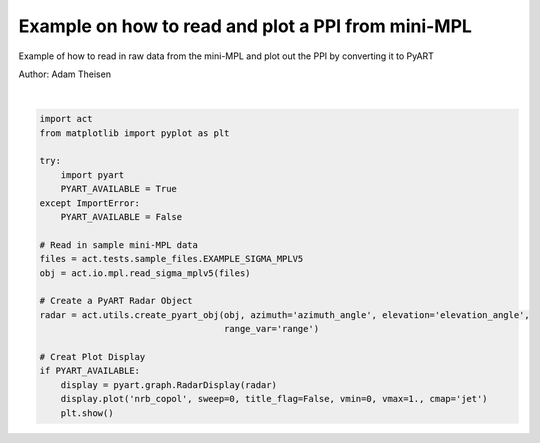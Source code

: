 
.. DO NOT EDIT.
.. THIS FILE WAS AUTOMATICALLY GENERATED BY SPHINX-GALLERY.
.. TO MAKE CHANGES, EDIT THE SOURCE PYTHON FILE:
.. "source/auto_examples/plot_raw_minimpl.py"
.. LINE NUMBERS ARE GIVEN BELOW.

.. only:: html

    .. note::
        :class: sphx-glr-download-link-note

        Click :ref:`here <sphx_glr_download_source_auto_examples_plot_raw_minimpl.py>`
        to download the full example code

.. rst-class:: sphx-glr-example-title

.. _sphx_glr_source_auto_examples_plot_raw_minimpl.py:


Example on how to read and plot a PPI from mini-MPL
---------------------------------------------------

Example of how to read in raw data from the mini-MPL
and plot out the PPI by converting it to PyART

Author: Adam Theisen

.. GENERATED FROM PYTHON SOURCE LINES 10-34



.. image:: /source/auto_examples/images/sphx_glr_plot_raw_minimpl_001.png
    :alt: plot raw minimpl
    :class: sphx-glr-single-img


.. rst-class:: sphx-glr-script-out

 Out:

 .. code-block:: none


    ## You are using the Python ARM Radar Toolkit (Py-ART), an open source
    ## library for working with weather radar data. Py-ART is partly
    ## supported by the U.S. Department of Energy as part of the Atmospheric
    ## Radiation Measurement (ARM) Climate Research Facility, an Office of
    ## Science user facility.
    ##
    ## If you use this software to prepare a publication, please cite:
    ##
    ##     JJ Helmus and SM Collis, JORS 2016, doi: 10.5334/jors.119

    /Users/atheisen/opt/anaconda3/lib/python3.8/site-packages/xarray/backends/netCDF4_.py:392: DeprecationWarning: tostring() is deprecated. Use tobytes() instead.
      attributes = {k: var.getncattr(k) for k in var.ncattrs()}
    /Users/atheisen/opt/anaconda3/lib/python3.8/site-packages/xarray/backends/netCDF4_.py:392: DeprecationWarning: tostring() is deprecated. Use tobytes() instead.
      attributes = {k: var.getncattr(k) for k in var.ncattrs()}
    /Users/atheisen/opt/anaconda3/lib/python3.8/site-packages/xarray/backends/netCDF4_.py:392: DeprecationWarning: tostring() is deprecated. Use tobytes() instead.
      attributes = {k: var.getncattr(k) for k in var.ncattrs()}
    /Users/atheisen/opt/anaconda3/lib/python3.8/site-packages/xarray/backends/netCDF4_.py:392: DeprecationWarning: tostring() is deprecated. Use tobytes() instead.
      attributes = {k: var.getncattr(k) for k in var.ncattrs()}
    /Users/atheisen/opt/anaconda3/lib/python3.8/site-packages/xarray/backends/netCDF4_.py:392: DeprecationWarning: tostring() is deprecated. Use tobytes() instead.
      attributes = {k: var.getncattr(k) for k in var.ncattrs()}
    /Users/atheisen/opt/anaconda3/lib/python3.8/site-packages/xarray/backends/netCDF4_.py:392: DeprecationWarning: tostring() is deprecated. Use tobytes() instead.
      attributes = {k: var.getncattr(k) for k in var.ncattrs()}
    /Users/atheisen/opt/anaconda3/lib/python3.8/site-packages/xarray/backends/netCDF4_.py:392: DeprecationWarning: tostring() is deprecated. Use tobytes() instead.
      attributes = {k: var.getncattr(k) for k in var.ncattrs()}
    /Users/atheisen/opt/anaconda3/lib/python3.8/site-packages/xarray/backends/netCDF4_.py:392: DeprecationWarning: tostring() is deprecated. Use tobytes() instead.
      attributes = {k: var.getncattr(k) for k in var.ncattrs()}
    /Users/atheisen/opt/anaconda3/lib/python3.8/site-packages/xarray/backends/netCDF4_.py:392: DeprecationWarning: tostring() is deprecated. Use tobytes() instead.
      attributes = {k: var.getncattr(k) for k in var.ncattrs()}
    /Users/atheisen/opt/anaconda3/lib/python3.8/site-packages/xarray/backends/netCDF4_.py:392: DeprecationWarning: tostring() is deprecated. Use tobytes() instead.
      attributes = {k: var.getncattr(k) for k in var.ncattrs()}
    /Users/atheisen/opt/anaconda3/lib/python3.8/site-packages/xarray/backends/netCDF4_.py:392: DeprecationWarning: tostring() is deprecated. Use tobytes() instead.
      attributes = {k: var.getncattr(k) for k in var.ncattrs()}
    /Users/atheisen/opt/anaconda3/lib/python3.8/site-packages/xarray/backends/netCDF4_.py:392: DeprecationWarning: tostring() is deprecated. Use tobytes() instead.
      attributes = {k: var.getncattr(k) for k in var.ncattrs()}
    /Users/atheisen/opt/anaconda3/lib/python3.8/site-packages/xarray/backends/netCDF4_.py:392: DeprecationWarning: tostring() is deprecated. Use tobytes() instead.
      attributes = {k: var.getncattr(k) for k in var.ncattrs()}
    /Users/atheisen/opt/anaconda3/lib/python3.8/site-packages/xarray/backends/netCDF4_.py:392: DeprecationWarning: tostring() is deprecated. Use tobytes() instead.
      attributes = {k: var.getncattr(k) for k in var.ncattrs()}
    /Users/atheisen/opt/anaconda3/lib/python3.8/site-packages/xarray/backends/netCDF4_.py:392: DeprecationWarning: tostring() is deprecated. Use tobytes() instead.
      attributes = {k: var.getncattr(k) for k in var.ncattrs()}
    /Users/atheisen/opt/anaconda3/lib/python3.8/site-packages/xarray/backends/netCDF4_.py:392: DeprecationWarning: tostring() is deprecated. Use tobytes() instead.
      attributes = {k: var.getncattr(k) for k in var.ncattrs()}
    /Users/atheisen/opt/anaconda3/lib/python3.8/site-packages/xarray/backends/netCDF4_.py:392: DeprecationWarning: tostring() is deprecated. Use tobytes() instead.
      attributes = {k: var.getncattr(k) for k in var.ncattrs()}
    /Users/atheisen/opt/anaconda3/lib/python3.8/site-packages/xarray/backends/netCDF4_.py:392: DeprecationWarning: tostring() is deprecated. Use tobytes() instead.
      attributes = {k: var.getncattr(k) for k in var.ncattrs()}
    /Users/atheisen/opt/anaconda3/lib/python3.8/site-packages/xarray/backends/netCDF4_.py:392: DeprecationWarning: tostring() is deprecated. Use tobytes() instead.
      attributes = {k: var.getncattr(k) for k in var.ncattrs()}
    /Users/atheisen/opt/anaconda3/lib/python3.8/site-packages/xarray/backends/netCDF4_.py:392: DeprecationWarning: tostring() is deprecated. Use tobytes() instead.
      attributes = {k: var.getncattr(k) for k in var.ncattrs()}
    /Users/atheisen/opt/anaconda3/lib/python3.8/site-packages/xarray/backends/netCDF4_.py:392: DeprecationWarning: tostring() is deprecated. Use tobytes() instead.
      attributes = {k: var.getncattr(k) for k in var.ncattrs()}
    /Users/atheisen/opt/anaconda3/lib/python3.8/site-packages/xarray/backends/netCDF4_.py:392: DeprecationWarning: tostring() is deprecated. Use tobytes() instead.
      attributes = {k: var.getncattr(k) for k in var.ncattrs()}
    /Users/atheisen/opt/anaconda3/lib/python3.8/site-packages/xarray/backends/netCDF4_.py:392: DeprecationWarning: tostring() is deprecated. Use tobytes() instead.
      attributes = {k: var.getncattr(k) for k in var.ncattrs()}
    /Users/atheisen/opt/anaconda3/lib/python3.8/site-packages/xarray/backends/netCDF4_.py:392: DeprecationWarning: tostring() is deprecated. Use tobytes() instead.
      attributes = {k: var.getncattr(k) for k in var.ncattrs()}
    /Users/atheisen/opt/anaconda3/lib/python3.8/site-packages/xarray/backends/netCDF4_.py:392: DeprecationWarning: tostring() is deprecated. Use tobytes() instead.
      attributes = {k: var.getncattr(k) for k in var.ncattrs()}
    /Users/atheisen/opt/anaconda3/lib/python3.8/site-packages/xarray/backends/netCDF4_.py:392: DeprecationWarning: tostring() is deprecated. Use tobytes() instead.
      attributes = {k: var.getncattr(k) for k in var.ncattrs()}
    /Users/atheisen/opt/anaconda3/lib/python3.8/site-packages/xarray/backends/netCDF4_.py:392: DeprecationWarning: tostring() is deprecated. Use tobytes() instead.
      attributes = {k: var.getncattr(k) for k in var.ncattrs()}
    /Users/atheisen/opt/anaconda3/lib/python3.8/site-packages/xarray/backends/netCDF4_.py:392: DeprecationWarning: tostring() is deprecated. Use tobytes() instead.
      attributes = {k: var.getncattr(k) for k in var.ncattrs()}
    /Users/atheisen/opt/anaconda3/lib/python3.8/site-packages/xarray/backends/netCDF4_.py:392: DeprecationWarning: tostring() is deprecated. Use tobytes() instead.
      attributes = {k: var.getncattr(k) for k in var.ncattrs()}
    /Users/atheisen/opt/anaconda3/lib/python3.8/site-packages/xarray/backends/netCDF4_.py:392: DeprecationWarning: tostring() is deprecated. Use tobytes() instead.
      attributes = {k: var.getncattr(k) for k in var.ncattrs()}
    /Users/atheisen/opt/anaconda3/lib/python3.8/site-packages/xarray/backends/netCDF4_.py:392: DeprecationWarning: tostring() is deprecated. Use tobytes() instead.
      attributes = {k: var.getncattr(k) for k in var.ncattrs()}
    /Users/atheisen/opt/anaconda3/lib/python3.8/site-packages/xarray/backends/netCDF4_.py:392: DeprecationWarning: tostring() is deprecated. Use tobytes() instead.
      attributes = {k: var.getncattr(k) for k in var.ncattrs()}
    /Users/atheisen/opt/anaconda3/lib/python3.8/site-packages/xarray/backends/netCDF4_.py:392: DeprecationWarning: tostring() is deprecated. Use tobytes() instead.
      attributes = {k: var.getncattr(k) for k in var.ncattrs()}
    /Users/atheisen/opt/anaconda3/lib/python3.8/site-packages/xarray/backends/netCDF4_.py:392: DeprecationWarning: tostring() is deprecated. Use tobytes() instead.
      attributes = {k: var.getncattr(k) for k in var.ncattrs()}
    /Users/atheisen/opt/anaconda3/lib/python3.8/site-packages/xarray/backends/netCDF4_.py:392: DeprecationWarning: tostring() is deprecated. Use tobytes() instead.
      attributes = {k: var.getncattr(k) for k in var.ncattrs()}
    /Users/atheisen/opt/anaconda3/lib/python3.8/site-packages/xarray/backends/netCDF4_.py:392: DeprecationWarning: tostring() is deprecated. Use tobytes() instead.
      attributes = {k: var.getncattr(k) for k in var.ncattrs()}
    /Users/atheisen/opt/anaconda3/lib/python3.8/site-packages/xarray/backends/netCDF4_.py:392: DeprecationWarning: tostring() is deprecated. Use tobytes() instead.
      attributes = {k: var.getncattr(k) for k in var.ncattrs()}
    /Users/atheisen/opt/anaconda3/lib/python3.8/site-packages/xarray/backends/netCDF4_.py:392: DeprecationWarning: tostring() is deprecated. Use tobytes() instead.
      attributes = {k: var.getncattr(k) for k in var.ncattrs()}
    /Users/atheisen/opt/anaconda3/lib/python3.8/site-packages/xarray/backends/netCDF4_.py:392: DeprecationWarning: tostring() is deprecated. Use tobytes() instead.
      attributes = {k: var.getncattr(k) for k in var.ncattrs()}
    /Users/atheisen/opt/anaconda3/lib/python3.8/site-packages/xarray/backends/netCDF4_.py:392: DeprecationWarning: tostring() is deprecated. Use tobytes() instead.
      attributes = {k: var.getncattr(k) for k in var.ncattrs()}
    /Users/atheisen/opt/anaconda3/lib/python3.8/site-packages/xarray/backends/netCDF4_.py:392: DeprecationWarning: tostring() is deprecated. Use tobytes() instead.
      attributes = {k: var.getncattr(k) for k in var.ncattrs()}
    /Users/atheisen/opt/anaconda3/lib/python3.8/site-packages/xarray/backends/netCDF4_.py:392: DeprecationWarning: tostring() is deprecated. Use tobytes() instead.
      attributes = {k: var.getncattr(k) for k in var.ncattrs()}
    /Users/atheisen/opt/anaconda3/lib/python3.8/site-packages/xarray/backends/netCDF4_.py:392: DeprecationWarning: tostring() is deprecated. Use tobytes() instead.
      attributes = {k: var.getncattr(k) for k in var.ncattrs()}
    /Users/atheisen/opt/anaconda3/lib/python3.8/site-packages/xarray/backends/netCDF4_.py:392: DeprecationWarning: tostring() is deprecated. Use tobytes() instead.
      attributes = {k: var.getncattr(k) for k in var.ncattrs()}
    /Users/atheisen/opt/anaconda3/lib/python3.8/site-packages/xarray/backends/netCDF4_.py:392: DeprecationWarning: tostring() is deprecated. Use tobytes() instead.
      attributes = {k: var.getncattr(k) for k in var.ncattrs()}
    /Users/atheisen/opt/anaconda3/lib/python3.8/site-packages/xarray/backends/netCDF4_.py:392: DeprecationWarning: tostring() is deprecated. Use tobytes() instead.
      attributes = {k: var.getncattr(k) for k in var.ncattrs()}
    /Users/atheisen/opt/anaconda3/lib/python3.8/site-packages/xarray/backends/netCDF4_.py:392: DeprecationWarning: tostring() is deprecated. Use tobytes() instead.
      attributes = {k: var.getncattr(k) for k in var.ncattrs()}
    /Users/atheisen/opt/anaconda3/lib/python3.8/site-packages/xarray/backends/netCDF4_.py:392: DeprecationWarning: tostring() is deprecated. Use tobytes() instead.
      attributes = {k: var.getncattr(k) for k in var.ncattrs()}
    /Users/atheisen/opt/anaconda3/lib/python3.8/site-packages/xarray/backends/netCDF4_.py:392: DeprecationWarning: tostring() is deprecated. Use tobytes() instead.
      attributes = {k: var.getncattr(k) for k in var.ncattrs()}
    /Users/atheisen/opt/anaconda3/lib/python3.8/site-packages/xarray/backends/netCDF4_.py:392: DeprecationWarning: tostring() is deprecated. Use tobytes() instead.
      attributes = {k: var.getncattr(k) for k in var.ncattrs()}
    /Users/atheisen/opt/anaconda3/lib/python3.8/site-packages/xarray/backends/netCDF4_.py:392: DeprecationWarning: tostring() is deprecated. Use tobytes() instead.
      attributes = {k: var.getncattr(k) for k in var.ncattrs()}
    /Users/atheisen/opt/anaconda3/lib/python3.8/site-packages/xarray/backends/netCDF4_.py:392: DeprecationWarning: tostring() is deprecated. Use tobytes() instead.
      attributes = {k: var.getncattr(k) for k in var.ncattrs()}
    /Users/atheisen/opt/anaconda3/lib/python3.8/site-packages/xarray/backends/netCDF4_.py:392: DeprecationWarning: tostring() is deprecated. Use tobytes() instead.
      attributes = {k: var.getncattr(k) for k in var.ncattrs()}
    /Users/atheisen/opt/anaconda3/lib/python3.8/site-packages/xarray/backends/netCDF4_.py:392: DeprecationWarning: tostring() is deprecated. Use tobytes() instead.
      attributes = {k: var.getncattr(k) for k in var.ncattrs()}
    /Users/atheisen/opt/anaconda3/lib/python3.8/site-packages/xarray/backends/netCDF4_.py:392: DeprecationWarning: tostring() is deprecated. Use tobytes() instead.
      attributes = {k: var.getncattr(k) for k in var.ncattrs()}
    /Users/atheisen/opt/anaconda3/lib/python3.8/site-packages/xarray/backends/netCDF4_.py:392: DeprecationWarning: tostring() is deprecated. Use tobytes() instead.
      attributes = {k: var.getncattr(k) for k in var.ncattrs()}
    /Users/atheisen/opt/anaconda3/lib/python3.8/site-packages/xarray/backends/netCDF4_.py:392: DeprecationWarning: tostring() is deprecated. Use tobytes() instead.
      attributes = {k: var.getncattr(k) for k in var.ncattrs()}
    /Users/atheisen/opt/anaconda3/lib/python3.8/site-packages/xarray/backends/netCDF4_.py:392: DeprecationWarning: tostring() is deprecated. Use tobytes() instead.
      attributes = {k: var.getncattr(k) for k in var.ncattrs()}
    /Users/atheisen/opt/anaconda3/lib/python3.8/site-packages/xarray/backends/netCDF4_.py:392: DeprecationWarning: tostring() is deprecated. Use tobytes() instead.
      attributes = {k: var.getncattr(k) for k in var.ncattrs()}
    /Users/atheisen/opt/anaconda3/lib/python3.8/site-packages/xarray/backends/netCDF4_.py:392: DeprecationWarning: tostring() is deprecated. Use tobytes() instead.
      attributes = {k: var.getncattr(k) for k in var.ncattrs()}
    /Users/atheisen/opt/anaconda3/lib/python3.8/site-packages/xarray/backends/netCDF4_.py:392: DeprecationWarning: tostring() is deprecated. Use tobytes() instead.
      attributes = {k: var.getncattr(k) for k in var.ncattrs()}
    /Users/atheisen/opt/anaconda3/lib/python3.8/site-packages/xarray/backends/netCDF4_.py:392: DeprecationWarning: tostring() is deprecated. Use tobytes() instead.
      attributes = {k: var.getncattr(k) for k in var.ncattrs()}
    /Users/atheisen/opt/anaconda3/lib/python3.8/site-packages/xarray/backends/netCDF4_.py:392: DeprecationWarning: tostring() is deprecated. Use tobytes() instead.
      attributes = {k: var.getncattr(k) for k in var.ncattrs()}
    /Users/atheisen/opt/anaconda3/lib/python3.8/site-packages/xarray/backends/netCDF4_.py:392: DeprecationWarning: tostring() is deprecated. Use tobytes() instead.
      attributes = {k: var.getncattr(k) for k in var.ncattrs()}
    /Users/atheisen/opt/anaconda3/lib/python3.8/site-packages/xarray/backends/netCDF4_.py:392: DeprecationWarning: tostring() is deprecated. Use tobytes() instead.
      attributes = {k: var.getncattr(k) for k in var.ncattrs()}
    /Users/atheisen/opt/anaconda3/lib/python3.8/site-packages/xarray/backends/netCDF4_.py:392: DeprecationWarning: tostring() is deprecated. Use tobytes() instead.
      attributes = {k: var.getncattr(k) for k in var.ncattrs()}
    /Users/atheisen/opt/anaconda3/lib/python3.8/site-packages/xarray/backends/netCDF4_.py:392: DeprecationWarning: tostring() is deprecated. Use tobytes() instead.
      attributes = {k: var.getncattr(k) for k in var.ncattrs()}
    /Users/atheisen/opt/anaconda3/lib/python3.8/site-packages/xarray/backends/netCDF4_.py:392: DeprecationWarning: tostring() is deprecated. Use tobytes() instead.
      attributes = {k: var.getncattr(k) for k in var.ncattrs()}
    /Users/atheisen/opt/anaconda3/lib/python3.8/site-packages/xarray/backends/netCDF4_.py:392: DeprecationWarning: tostring() is deprecated. Use tobytes() instead.
      attributes = {k: var.getncattr(k) for k in var.ncattrs()}
    /Users/atheisen/opt/anaconda3/lib/python3.8/site-packages/xarray/backends/netCDF4_.py:392: DeprecationWarning: tostring() is deprecated. Use tobytes() instead.
      attributes = {k: var.getncattr(k) for k in var.ncattrs()}
    /Users/atheisen/opt/anaconda3/lib/python3.8/site-packages/xarray/backends/netCDF4_.py:392: DeprecationWarning: tostring() is deprecated. Use tobytes() instead.
      attributes = {k: var.getncattr(k) for k in var.ncattrs()}
    /Users/atheisen/opt/anaconda3/lib/python3.8/site-packages/xarray/backends/netCDF4_.py:392: DeprecationWarning: tostring() is deprecated. Use tobytes() instead.
      attributes = {k: var.getncattr(k) for k in var.ncattrs()}
    /Users/atheisen/opt/anaconda3/lib/python3.8/site-packages/xarray/backends/netCDF4_.py:392: DeprecationWarning: tostring() is deprecated. Use tobytes() instead.
      attributes = {k: var.getncattr(k) for k in var.ncattrs()}
    /Users/atheisen/opt/anaconda3/lib/python3.8/site-packages/xarray/backends/netCDF4_.py:392: DeprecationWarning: tostring() is deprecated. Use tobytes() instead.
      attributes = {k: var.getncattr(k) for k in var.ncattrs()}
    /Users/atheisen/opt/anaconda3/lib/python3.8/site-packages/xarray/backends/netCDF4_.py:392: DeprecationWarning: tostring() is deprecated. Use tobytes() instead.
      attributes = {k: var.getncattr(k) for k in var.ncattrs()}
    /Users/atheisen/opt/anaconda3/lib/python3.8/site-packages/xarray/backends/netCDF4_.py:392: DeprecationWarning: tostring() is deprecated. Use tobytes() instead.
      attributes = {k: var.getncattr(k) for k in var.ncattrs()}
    /Users/atheisen/opt/anaconda3/lib/python3.8/site-packages/xarray/backends/netCDF4_.py:392: DeprecationWarning: tostring() is deprecated. Use tobytes() instead.
      attributes = {k: var.getncattr(k) for k in var.ncattrs()}
    /Users/atheisen/opt/anaconda3/lib/python3.8/site-packages/xarray/backends/netCDF4_.py:392: DeprecationWarning: tostring() is deprecated. Use tobytes() instead.
      attributes = {k: var.getncattr(k) for k in var.ncattrs()}
    /Users/atheisen/opt/anaconda3/lib/python3.8/site-packages/xarray/backends/netCDF4_.py:392: DeprecationWarning: tostring() is deprecated. Use tobytes() instead.
      attributes = {k: var.getncattr(k) for k in var.ncattrs()}
    /Users/atheisen/opt/anaconda3/lib/python3.8/site-packages/xarray/backends/netCDF4_.py:392: DeprecationWarning: tostring() is deprecated. Use tobytes() instead.
      attributes = {k: var.getncattr(k) for k in var.ncattrs()}
    /Users/atheisen/opt/anaconda3/lib/python3.8/site-packages/xarray/backends/netCDF4_.py:392: DeprecationWarning: tostring() is deprecated. Use tobytes() instead.
      attributes = {k: var.getncattr(k) for k in var.ncattrs()}
    /Users/atheisen/opt/anaconda3/lib/python3.8/site-packages/xarray/backends/netCDF4_.py:392: DeprecationWarning: tostring() is deprecated. Use tobytes() instead.
      attributes = {k: var.getncattr(k) for k in var.ncattrs()}
    /Users/atheisen/opt/anaconda3/lib/python3.8/site-packages/xarray/backends/netCDF4_.py:392: DeprecationWarning: tostring() is deprecated. Use tobytes() instead.
      attributes = {k: var.getncattr(k) for k in var.ncattrs()}
    /Users/atheisen/opt/anaconda3/lib/python3.8/site-packages/xarray/backends/netCDF4_.py:392: DeprecationWarning: tostring() is deprecated. Use tobytes() instead.
      attributes = {k: var.getncattr(k) for k in var.ncattrs()}
    /Users/atheisen/opt/anaconda3/lib/python3.8/site-packages/xarray/backends/netCDF4_.py:392: DeprecationWarning: tostring() is deprecated. Use tobytes() instead.
      attributes = {k: var.getncattr(k) for k in var.ncattrs()}
    /Users/atheisen/opt/anaconda3/lib/python3.8/site-packages/xarray/backends/netCDF4_.py:392: DeprecationWarning: tostring() is deprecated. Use tobytes() instead.
      attributes = {k: var.getncattr(k) for k in var.ncattrs()}
    /Users/atheisen/opt/anaconda3/lib/python3.8/site-packages/xarray/backends/netCDF4_.py:392: DeprecationWarning: tostring() is deprecated. Use tobytes() instead.
      attributes = {k: var.getncattr(k) for k in var.ncattrs()}
    /Users/atheisen/opt/anaconda3/lib/python3.8/site-packages/xarray/backends/netCDF4_.py:392: DeprecationWarning: tostring() is deprecated. Use tobytes() instead.
      attributes = {k: var.getncattr(k) for k in var.ncattrs()}
    /Users/atheisen/opt/anaconda3/lib/python3.8/site-packages/xarray/backends/netCDF4_.py:392: DeprecationWarning: tostring() is deprecated. Use tobytes() instead.
      attributes = {k: var.getncattr(k) for k in var.ncattrs()}
    /Users/atheisen/opt/anaconda3/lib/python3.8/site-packages/xarray/backends/netCDF4_.py:392: DeprecationWarning: tostring() is deprecated. Use tobytes() instead.
      attributes = {k: var.getncattr(k) for k in var.ncattrs()}
    /Users/atheisen/opt/anaconda3/lib/python3.8/site-packages/xarray/backends/netCDF4_.py:392: DeprecationWarning: tostring() is deprecated. Use tobytes() instead.
      attributes = {k: var.getncattr(k) for k in var.ncattrs()}
    /Users/atheisen/opt/anaconda3/lib/python3.8/site-packages/xarray/backends/netCDF4_.py:392: DeprecationWarning: tostring() is deprecated. Use tobytes() instead.
      attributes = {k: var.getncattr(k) for k in var.ncattrs()}
    /Users/atheisen/opt/anaconda3/lib/python3.8/site-packages/xarray/backends/netCDF4_.py:392: DeprecationWarning: tostring() is deprecated. Use tobytes() instead.
      attributes = {k: var.getncattr(k) for k in var.ncattrs()}
    /Users/atheisen/opt/anaconda3/lib/python3.8/site-packages/xarray/backends/netCDF4_.py:392: DeprecationWarning: tostring() is deprecated. Use tobytes() instead.
      attributes = {k: var.getncattr(k) for k in var.ncattrs()}
    /Users/atheisen/opt/anaconda3/lib/python3.8/site-packages/xarray/backends/netCDF4_.py:392: DeprecationWarning: tostring() is deprecated. Use tobytes() instead.
      attributes = {k: var.getncattr(k) for k in var.ncattrs()}
    /Users/atheisen/opt/anaconda3/lib/python3.8/site-packages/xarray/backends/netCDF4_.py:392: DeprecationWarning: tostring() is deprecated. Use tobytes() instead.
      attributes = {k: var.getncattr(k) for k in var.ncattrs()}
    /Users/atheisen/opt/anaconda3/lib/python3.8/site-packages/xarray/backends/netCDF4_.py:392: DeprecationWarning: tostring() is deprecated. Use tobytes() instead.
      attributes = {k: var.getncattr(k) for k in var.ncattrs()}
    /Users/atheisen/opt/anaconda3/lib/python3.8/site-packages/xarray/backends/netCDF4_.py:392: DeprecationWarning: tostring() is deprecated. Use tobytes() instead.
      attributes = {k: var.getncattr(k) for k in var.ncattrs()}
    /Users/atheisen/opt/anaconda3/lib/python3.8/site-packages/xarray/backends/netCDF4_.py:392: DeprecationWarning: tostring() is deprecated. Use tobytes() instead.
      attributes = {k: var.getncattr(k) for k in var.ncattrs()}
    /Users/atheisen/opt/anaconda3/lib/python3.8/site-packages/xarray/backends/netCDF4_.py:392: DeprecationWarning: tostring() is deprecated. Use tobytes() instead.
      attributes = {k: var.getncattr(k) for k in var.ncattrs()}
    /Users/atheisen/opt/anaconda3/lib/python3.8/site-packages/xarray/backends/netCDF4_.py:392: DeprecationWarning: tostring() is deprecated. Use tobytes() instead.
      attributes = {k: var.getncattr(k) for k in var.ncattrs()}
    /Users/atheisen/opt/anaconda3/lib/python3.8/site-packages/xarray/backends/netCDF4_.py:392: DeprecationWarning: tostring() is deprecated. Use tobytes() instead.
      attributes = {k: var.getncattr(k) for k in var.ncattrs()}
    /Users/atheisen/opt/anaconda3/lib/python3.8/site-packages/xarray/backends/netCDF4_.py:392: DeprecationWarning: tostring() is deprecated. Use tobytes() instead.
      attributes = {k: var.getncattr(k) for k in var.ncattrs()}
    /Users/atheisen/opt/anaconda3/lib/python3.8/site-packages/xarray/backends/netCDF4_.py:392: DeprecationWarning: tostring() is deprecated. Use tobytes() instead.
      attributes = {k: var.getncattr(k) for k in var.ncattrs()}
    /Users/atheisen/opt/anaconda3/lib/python3.8/site-packages/xarray/backends/netCDF4_.py:392: DeprecationWarning: tostring() is deprecated. Use tobytes() instead.
      attributes = {k: var.getncattr(k) for k in var.ncattrs()}
    /Users/atheisen/opt/anaconda3/lib/python3.8/site-packages/xarray/backends/netCDF4_.py:392: DeprecationWarning: tostring() is deprecated. Use tobytes() instead.
      attributes = {k: var.getncattr(k) for k in var.ncattrs()}
    /Users/atheisen/opt/anaconda3/lib/python3.8/site-packages/xarray/backends/netCDF4_.py:392: DeprecationWarning: tostring() is deprecated. Use tobytes() instead.
      attributes = {k: var.getncattr(k) for k in var.ncattrs()}
    /Users/atheisen/opt/anaconda3/lib/python3.8/site-packages/xarray/backends/netCDF4_.py:392: DeprecationWarning: tostring() is deprecated. Use tobytes() instead.
      attributes = {k: var.getncattr(k) for k in var.ncattrs()}
    /Users/atheisen/opt/anaconda3/lib/python3.8/site-packages/xarray/backends/netCDF4_.py:392: DeprecationWarning: tostring() is deprecated. Use tobytes() instead.
      attributes = {k: var.getncattr(k) for k in var.ncattrs()}
    /Users/atheisen/opt/anaconda3/lib/python3.8/site-packages/xarray/backends/netCDF4_.py:392: DeprecationWarning: tostring() is deprecated. Use tobytes() instead.
      attributes = {k: var.getncattr(k) for k in var.ncattrs()}
    /Users/atheisen/opt/anaconda3/lib/python3.8/site-packages/xarray/backends/netCDF4_.py:392: DeprecationWarning: tostring() is deprecated. Use tobytes() instead.
      attributes = {k: var.getncattr(k) for k in var.ncattrs()}
    /Users/atheisen/opt/anaconda3/lib/python3.8/site-packages/xarray/backends/netCDF4_.py:392: DeprecationWarning: tostring() is deprecated. Use tobytes() instead.
      attributes = {k: var.getncattr(k) for k in var.ncattrs()}
    /Users/atheisen/opt/anaconda3/lib/python3.8/site-packages/xarray/backends/netCDF4_.py:392: DeprecationWarning: tostring() is deprecated. Use tobytes() instead.
      attributes = {k: var.getncattr(k) for k in var.ncattrs()}
    /Users/atheisen/opt/anaconda3/lib/python3.8/site-packages/xarray/backends/netCDF4_.py:392: DeprecationWarning: tostring() is deprecated. Use tobytes() instead.
      attributes = {k: var.getncattr(k) for k in var.ncattrs()}
    /Users/atheisen/opt/anaconda3/lib/python3.8/site-packages/xarray/backends/netCDF4_.py:392: DeprecationWarning: tostring() is deprecated. Use tobytes() instead.
      attributes = {k: var.getncattr(k) for k in var.ncattrs()}
    /Users/atheisen/opt/anaconda3/lib/python3.8/site-packages/xarray/backends/netCDF4_.py:392: DeprecationWarning: tostring() is deprecated. Use tobytes() instead.
      attributes = {k: var.getncattr(k) for k in var.ncattrs()}
    /Users/atheisen/opt/anaconda3/lib/python3.8/site-packages/xarray/backends/netCDF4_.py:392: DeprecationWarning: tostring() is deprecated. Use tobytes() instead.
      attributes = {k: var.getncattr(k) for k in var.ncattrs()}
    /Users/atheisen/opt/anaconda3/lib/python3.8/site-packages/xarray/backends/netCDF4_.py:392: DeprecationWarning: tostring() is deprecated. Use tobytes() instead.
      attributes = {k: var.getncattr(k) for k in var.ncattrs()}
    /Users/atheisen/opt/anaconda3/lib/python3.8/site-packages/xarray/backends/netCDF4_.py:392: DeprecationWarning: tostring() is deprecated. Use tobytes() instead.
      attributes = {k: var.getncattr(k) for k in var.ncattrs()}
    /Users/atheisen/opt/anaconda3/lib/python3.8/site-packages/xarray/backends/netCDF4_.py:392: DeprecationWarning: tostring() is deprecated. Use tobytes() instead.
      attributes = {k: var.getncattr(k) for k in var.ncattrs()}
    /Users/atheisen/opt/anaconda3/lib/python3.8/site-packages/xarray/backends/netCDF4_.py:392: DeprecationWarning: tostring() is deprecated. Use tobytes() instead.
      attributes = {k: var.getncattr(k) for k in var.ncattrs()}
    /Users/atheisen/opt/anaconda3/lib/python3.8/site-packages/xarray/backends/netCDF4_.py:392: DeprecationWarning: tostring() is deprecated. Use tobytes() instead.
      attributes = {k: var.getncattr(k) for k in var.ncattrs()}
    /Users/atheisen/opt/anaconda3/lib/python3.8/site-packages/xarray/backends/netCDF4_.py:392: DeprecationWarning: tostring() is deprecated. Use tobytes() instead.
      attributes = {k: var.getncattr(k) for k in var.ncattrs()}
    /Users/atheisen/opt/anaconda3/lib/python3.8/site-packages/xarray/backends/netCDF4_.py:392: DeprecationWarning: tostring() is deprecated. Use tobytes() instead.
      attributes = {k: var.getncattr(k) for k in var.ncattrs()}
    /Users/atheisen/opt/anaconda3/lib/python3.8/site-packages/xarray/backends/netCDF4_.py:392: DeprecationWarning: tostring() is deprecated. Use tobytes() instead.
      attributes = {k: var.getncattr(k) for k in var.ncattrs()}
    /Users/atheisen/opt/anaconda3/lib/python3.8/site-packages/xarray/backends/netCDF4_.py:392: DeprecationWarning: tostring() is deprecated. Use tobytes() instead.
      attributes = {k: var.getncattr(k) for k in var.ncattrs()}
    /Users/atheisen/opt/anaconda3/lib/python3.8/site-packages/xarray/backends/netCDF4_.py:392: DeprecationWarning: tostring() is deprecated. Use tobytes() instead.
      attributes = {k: var.getncattr(k) for k in var.ncattrs()}
    /Users/atheisen/opt/anaconda3/lib/python3.8/site-packages/xarray/backends/netCDF4_.py:392: DeprecationWarning: tostring() is deprecated. Use tobytes() instead.
      attributes = {k: var.getncattr(k) for k in var.ncattrs()}
    /Users/atheisen/opt/anaconda3/lib/python3.8/site-packages/xarray/backends/netCDF4_.py:392: DeprecationWarning: tostring() is deprecated. Use tobytes() instead.
      attributes = {k: var.getncattr(k) for k in var.ncattrs()}
    /Users/atheisen/opt/anaconda3/lib/python3.8/site-packages/xarray/backends/netCDF4_.py:392: DeprecationWarning: tostring() is deprecated. Use tobytes() instead.
      attributes = {k: var.getncattr(k) for k in var.ncattrs()}
    /Users/atheisen/opt/anaconda3/lib/python3.8/site-packages/xarray/backends/netCDF4_.py:392: DeprecationWarning: tostring() is deprecated. Use tobytes() instead.
      attributes = {k: var.getncattr(k) for k in var.ncattrs()}
    /Users/atheisen/opt/anaconda3/lib/python3.8/site-packages/xarray/backends/netCDF4_.py:392: DeprecationWarning: tostring() is deprecated. Use tobytes() instead.
      attributes = {k: var.getncattr(k) for k in var.ncattrs()}
    /Users/atheisen/opt/anaconda3/lib/python3.8/site-packages/xarray/backends/netCDF4_.py:392: DeprecationWarning: tostring() is deprecated. Use tobytes() instead.
      attributes = {k: var.getncattr(k) for k in var.ncattrs()}
    /Users/atheisen/opt/anaconda3/lib/python3.8/site-packages/xarray/backends/netCDF4_.py:392: DeprecationWarning: tostring() is deprecated. Use tobytes() instead.
      attributes = {k: var.getncattr(k) for k in var.ncattrs()}
    /Users/atheisen/opt/anaconda3/lib/python3.8/site-packages/xarray/backends/netCDF4_.py:392: DeprecationWarning: tostring() is deprecated. Use tobytes() instead.
      attributes = {k: var.getncattr(k) for k in var.ncattrs()}
    /Users/atheisen/opt/anaconda3/lib/python3.8/site-packages/xarray/backends/netCDF4_.py:392: DeprecationWarning: tostring() is deprecated. Use tobytes() instead.
      attributes = {k: var.getncattr(k) for k in var.ncattrs()}
    /Users/atheisen/opt/anaconda3/lib/python3.8/site-packages/xarray/backends/netCDF4_.py:392: DeprecationWarning: tostring() is deprecated. Use tobytes() instead.
      attributes = {k: var.getncattr(k) for k in var.ncattrs()}
    /Users/atheisen/opt/anaconda3/lib/python3.8/site-packages/xarray/backends/netCDF4_.py:392: DeprecationWarning: tostring() is deprecated. Use tobytes() instead.
      attributes = {k: var.getncattr(k) for k in var.ncattrs()}
    /Users/atheisen/opt/anaconda3/lib/python3.8/site-packages/xarray/backends/netCDF4_.py:425: DeprecationWarning: tostring() is deprecated. Use tobytes() instead.
      attrs = FrozenDict((k, self.ds.getncattr(k)) for k in self.ds.ncattrs())
    /Users/atheisen/opt/anaconda3/lib/python3.8/site-packages/xarray/backends/netCDF4_.py:425: DeprecationWarning: tostring() is deprecated. Use tobytes() instead.
      attrs = FrozenDict((k, self.ds.getncattr(k)) for k in self.ds.ncattrs())
    /Users/atheisen/opt/anaconda3/lib/python3.8/site-packages/xarray/backends/netCDF4_.py:425: DeprecationWarning: tostring() is deprecated. Use tobytes() instead.
      attrs = FrozenDict((k, self.ds.getncattr(k)) for k in self.ds.ncattrs())
    /Users/atheisen/opt/anaconda3/lib/python3.8/site-packages/pyart/graph/radardisplay.py:104: UserWarning: RadarDisplay does not correct for moving platforms
      warnings.warn('RadarDisplay does not correct for moving platforms')






|

.. code-block:: default



    import act
    from matplotlib import pyplot as plt

    try:
        import pyart
        PYART_AVAILABLE = True
    except ImportError:
        PYART_AVAILABLE = False

    # Read in sample mini-MPL data
    files = act.tests.sample_files.EXAMPLE_SIGMA_MPLV5
    obj = act.io.mpl.read_sigma_mplv5(files)

    # Create a PyART Radar Object
    radar = act.utils.create_pyart_obj(obj, azimuth='azimuth_angle', elevation='elevation_angle',
                                       range_var='range')

    # Creat Plot Display
    if PYART_AVAILABLE:
        display = pyart.graph.RadarDisplay(radar)
        display.plot('nrb_copol', sweep=0, title_flag=False, vmin=0, vmax=1., cmap='jet')
        plt.show()


.. rst-class:: sphx-glr-timing

   **Total running time of the script:** ( 0 minutes  0.772 seconds)


.. _sphx_glr_download_source_auto_examples_plot_raw_minimpl.py:


.. only :: html

 .. container:: sphx-glr-footer
    :class: sphx-glr-footer-example



  .. container:: sphx-glr-download sphx-glr-download-python

     :download:`Download Python source code: plot_raw_minimpl.py <plot_raw_minimpl.py>`



  .. container:: sphx-glr-download sphx-glr-download-jupyter

     :download:`Download Jupyter notebook: plot_raw_minimpl.ipynb <plot_raw_minimpl.ipynb>`


.. only:: html

 .. rst-class:: sphx-glr-signature

    `Gallery generated by Sphinx-Gallery <https://sphinx-gallery.github.io>`_
